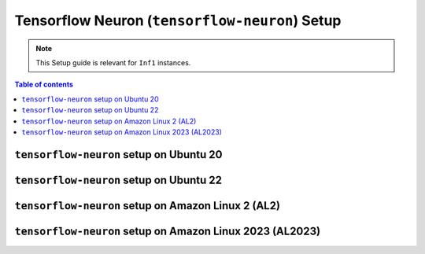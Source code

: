 .. _setup-tensorflow-neuron:

Tensorflow Neuron (``tensorflow-neuron``) Setup
===============================================

.. note::
   This Setup guide is relevant for ``Inf1`` instances.


.. contents:: Table of contents
   :local:
   :depth: 2


``tensorflow-neuron`` setup on Ubuntu 20 
-----------------------------------------

.. card:: Ubuntu 20 (Ubuntu20 AMI)
        :link: setup-tensorflow-neuron-u20
        :link-type: ref
        :class-body: sphinx-design-class-title-small

.. card:: Ubuntu 20 (DLAMI Base AMI)
        :link: setup-tensorflow-neuron-u20-base-dlami
        :link-type: ref
        :class-body: sphinx-design-class-title-small


``tensorflow-neuron`` setup on Ubuntu 22
-----------------------------------------

.. card:: Ubuntu 22 (Ubuntu22 AMI)
        :link: setup-tensorflow-neuron-u22
        :link-type: ref
        :class-body: sphinx-design-class-title-small


``tensorflow-neuron`` setup on Amazon Linux 2 (AL2)
---------------------------------------------------


.. card:: Amazon Linux 2 (Amazon Linux 2 AMI)
        :link: setup-tensorflow-neuron-al2
        :link-type: ref
        :class-body: sphinx-design-class-title-small

.. card:: Amazon Linux 2  (DLAMI Base AMI)
        :link: setup-tensorflow-neuron-al2-base-dlami
        :link-type: ref
        :class-body: sphinx-design-class-title-small

``tensorflow-neuron`` setup on Amazon Linux 2023 (AL2023)
---------------------------------------------------------

.. card:: Amazon Linux 2023 (Amazon Linux 2023 AMI)
        :link: setup-tensorflow-neuron-al2023
        :link-type: ref
        :class-body: sphinx-design-class-title-small

